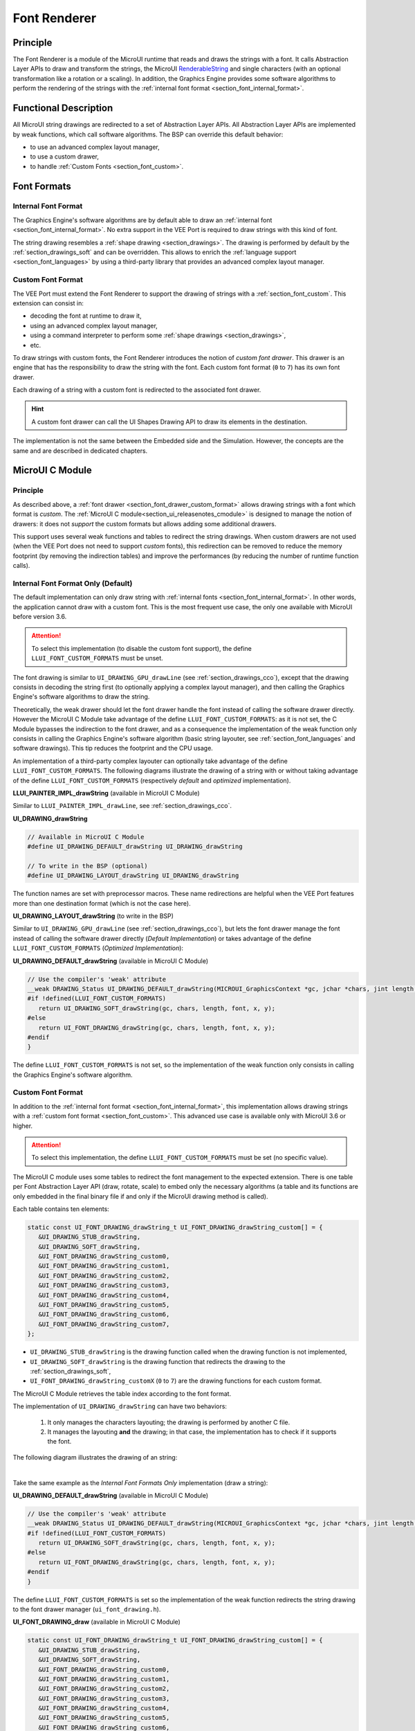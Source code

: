 .. _section_font_renderer:

=============
Font Renderer
=============

Principle
=========

The Font Renderer is a module of the MicroUI runtime that reads and draws the strings with a font.
It calls Abstraction Layer APIs to draw and transform the strings, the MicroUI `RenderableString`_ and single characters (with an optional transformation like a rotation or a scaling).
In addition, the Graphics Engine provides some software algorithms to perform the rendering of the strings with the :ref:`internal font format <section_font_internal_format>`.

Functional Description
======================

All MicroUI string drawings are redirected to a set of Abstraction Layer APIs.
All Abstraction Layer APIs are implemented by weak functions, which call software algorithms.
The BSP can override this default behavior:

* to use an advanced complex layout manager,
* to use a custom drawer,
* to handle :ref:`Custom Fonts <section_font_custom>`.

Font Formats
============

Internal Font Format
--------------------

The  Graphics Engine's software algorithms are by default able to draw an :ref:`internal font <section_font_internal_format>`.
No extra support in the VEE Port is required to draw strings with this kind of font.

The string drawing resembles a :ref:`shape drawing <section_drawings>`.
The drawing is performed by default by the :ref:`section_drawings_soft` and can be overridden.
This allows to enrich the :ref:`language support <section_font_languages>`  by using a third-party library that provides an advanced complex layout manager.

.. _section_font_drawer_custom_format:

Custom Font Format
------------------

The VEE Port must extend the Font Renderer to support the drawing of strings with a :ref:`section_font_custom`.
This extension can consist in:

* decoding the font at runtime to draw it,
* using an advanced complex layout manager,
* using a command interpreter to perform some :ref:`shape drawings <section_drawings>`,
* etc.

To draw strings with custom fonts, the Font Renderer introduces the notion of *custom font drawer*.
This drawer is an engine that has the responsibility to draw the string with the font.
Each custom font format (``0`` to ``7``) has its own font drawer.

Each drawing of a string with a custom font is redirected to the associated font drawer.

.. hint:: A custom font drawer can call the UI Shapes Drawing API to draw its elements in the destination.

The implementation is not the same between the Embedded side and the Simulation.
However, the concepts are the same and are described in dedicated chapters.


.. _section_font_renderer_cco:

MicroUI C Module
================

Principle
---------

As described above, a :ref:`font drawer <section_font_drawer_custom_format>` allows drawing strings with a font which format is *custom*.
The :ref:`MicroUI C module<section_ui_releasenotes_cmodule>` is designed to manage the notion of drawers: it does not *support* the custom formats but allows adding some additional drawers.

This support uses several weak functions and tables to redirect the string drawings.
When custom drawers are not used (when the VEE Port does not need to support *custom* fonts), this redirection can be removed to reduce the memory footprint (by removing the indirection tables) and improve the performances (by reducing the number of runtime function calls).

.. _section_font_drawer_internal:

Internal Font Format Only (Default)
-----------------------------------

The default implementation can only draw string with :ref:`internal fonts <section_font_internal_format>`.
In other words, the application cannot draw with a custom font.
This is the most frequent use case, the only one available with MicroUI before version 3.6.

.. attention:: To select this implementation (to disable the custom font support), the define ``LLUI_FONT_CUSTOM_FORMATS`` must be unset.

The font drawing is similar to ``UI_DRAWING_GPU_drawLine`` (see :ref:`section_drawings_cco`), except that the drawing consists in decoding the string first (to optionally applying a complex layout manager), and then calling the Graphics Engine's software algorithms to draw the string.

Theoretically, the weak drawer should let the font drawer handle the font instead of calling the software drawer directly.
However the MicroUI C Module take advantage of the define ``LLUI_FONT_CUSTOM_FORMATS``: as it is not set, the C Module bypasses the indirection to the font drawer, and as a consequence the implementation of the weak function only consists in calling the Graphics Engine's software algorithm (basic string layouter, see :ref:`section_font_languages` and software drawings). 
This tip reduces the footprint and the CPU usage.

An implementation of a third-party complex layouter can optionally take advantage of the define ``LLUI_FONT_CUSTOM_FORMATS``.
The following diagrams illustrate the drawing of a string with or without taking advantage of the define ``LLUI_FONT_CUSTOM_FORMATS`` (respectively *default* and *optimized* implementation).

.. tabs::

   .. tab:: Default Implementation

      .. graphviz:: :align: center

         digraph {
            ratio="auto"
            splines="true";
            bgcolor="transparent"
            node [style="filled,rounded" fontname="courier new" fontsize="10"]

            { //in/out
               node [shape="ellipse" color="#e5e9eb" fontcolor="black"] mui UID_soft_c stub
            }
            { // h
               node [shape="box" color="#00aec7" fontcolor="white"] LLUI_h UID_h UID_soft_h UID_stub_h UII_h
            }
            { // c
               node [shape="box" color="#ee502e" fontcolor="white"] LLUI_c UID_stub_c UII_c UID_gpu_c
            }
            { // weak
               node [shape="box" style="dashed,rounded" color="#ee502e"] UID_weak_c
            }
            { // choice
               node [shape="diamond" color="#e5e9eb"] UID_cond UII_cond
            }

            // --- SIMPLE FLOW ELEMENTS -- //

            mui [label="[MicroUI]\nPainter.drawString();"] 
            LLUI_h [label="[LLUI_PAINTER_impl.h]\nLLUI_PAINTER_IMPL_drawString();"]
            LLUI_c [label="[LLUI_PAINTER_impl.c]\nLLUI_PAINTER_IMPL_drawString();"]
            UID_h [label="[ui_drawing.h]\nUI_DRAWING_drawString();"]
            UID_weak_c [label="[ui_drawing.c]\nweak UI_DRAWING_drawString();"]
            UID_soft_h [label="[ui_drawing_soft.h]\nUI_DRAWING_SOFT_drawString();"]
            UID_soft_c [label="[Graphics Engine]"]

            // --- GPU FLOW ELEMENTS -- //

            UID_cond [label="algo implemented?"]
            UID_gpu_c [label="[complex_layout.c]\nUI_DRAWING_drawString();"]

            UID_stub_h [label="[ui_drawing_stub.h]\nUI_DRAWING_STUB_drawString();"]
            UID_stub_c [label="[ui_drawing_stub.c]\nUI_DRAWING_STUB_drawString();"]
            stub [label="-"]

            // --- MULTIPLE FONTS FLOW ELEMENTS -- //

            UII_h [label="[ui_font_drawing.h]\nUI_FONT_DRAWING_drawString();"]
            UII_c [label="[ui_font_drawing.c]\nUI_FONT_DRAWING_drawString();"]
            UII_cond [label="internal font?"]
            
            // --- FLOW -- //

            mui->LLUI_h->LLUI_c->UID_h->UID_cond
            UID_cond->UID_weak_c [label="no" fontname="courier new" fontsize="10"]
            UID_weak_c->UID_soft_h [label="built-in optim" fontname="courier new" fontsize="10"]
            UID_cond->UID_gpu_c [label="yes" fontname="courier new" fontsize="10"]
            UID_gpu_c->UII_h->UII_c->UII_cond
            UII_cond->UID_soft_h [label="yes" fontname="courier new" fontsize="10"]
            UII_cond->UID_stub_h [label="no" fontname="courier new" fontsize="10"]
            UID_soft_h->UID_soft_c
            UID_stub_h->UID_stub_c->stub
         }

   .. tab:: Optimized Implementation

      .. graphviz:: :align: center

         digraph {
            ratio="auto"
            splines="true";
            bgcolor="transparent"
            node [style="filled,rounded" fontname="courier new" fontsize="10"]

            { //in/out
               node [shape="ellipse" color="#e5e9eb" fontcolor="black"] mui UID_soft_c
            }
            { // h
               node [shape="box" color="#00aec7" fontcolor="white"] LLUI_h UID_h UID_soft_h
            }
            { // c
               node [shape="box" color="#ee502e" fontcolor="white"] LLUI_c UID_gpu_c
            }
            { // weak
               node [shape="box" style="dashed,rounded" color="#ee502e"] UID_weak_c
            }
            { // choice
               node [shape="diamond" color="#e5e9eb"] UID_cond
            }

            // --- SIMPLE FLOW ELEMENTS -- //

            mui [label="[MicroUI]\nPainter.drawString();"] 
            LLUI_h [label="[LLUI_PAINTER_impl.h]\nLLUI_PAINTER_IMPL_drawString();"]
            LLUI_c [label="[LLUI_PAINTER_impl.c]\nLLUI_PAINTER_IMPL_drawString();"]
            UID_h [label="[ui_drawing.h]\nUI_DRAWING_drawString();"]
            UID_weak_c [label="[ui_drawing.c]\nweak UI_DRAWING_drawString();"]
            UID_soft_h [label="[ui_drawing_soft.h]\nUI_DRAWING_SOFT_drawString();"]
            UID_soft_c [label="[Graphics Engine]"]

            // --- GPU FLOW ELEMENTS -- //

            UID_cond [label="algo implemented?"]
            UID_gpu_c [label="[complex_layout.c]\nUI_DRAWING_drawString();"]
            
            // --- FLOW -- //

            mui->LLUI_h->LLUI_c->UID_h->UID_cond
            UID_cond->UID_weak_c [label="no" fontname="courier new" fontsize="10"]
            UID_weak_c->UID_soft_h [label="built-in optim" fontname="courier new" fontsize="10"]
            UID_cond->UID_gpu_c [label="yes" fontname="courier new" fontsize="10"]
            UID_gpu_c->UID_soft_h
            UID_soft_h->UID_soft_c
         }
   

**LLUI_PAINTER_IMPL_drawString** (available in MicroUI C Module)

Similar to ``LLUI_PAINTER_IMPL_drawLine``, see :ref:`section_drawings_cco`.


**UI_DRAWING_drawString**

.. code-block:: c

   // Available in MicroUI C Module
   #define UI_DRAWING_DEFAULT_drawString UI_DRAWING_drawString

   // To write in the BSP (optional)
   #define UI_DRAWING_LAYOUT_drawString UI_DRAWING_drawString

The function names are set with preprocessor macros.
These name redirections are helpful when the VEE Port features more than one destination format (which is not the case here).


**UI_DRAWING_LAYOUT_drawString** (to write in the BSP)

Similar to ``UI_DRAWING_GPU_drawLine`` (see :ref:`section_drawings_cco`), but lets the font drawer manage the font instead of calling the software drawer directly (*Default Implementation*) or takes advantage of the define ``LLUI_FONT_CUSTOM_FORMATS`` (*Optimized Implementation*):

.. tabs::

   .. tab:: Default Implementation

      .. code-block:: c

         // Unlike the MicroUI C Module, this function is not "weak".
         DRAWING_Status UI_DRAWING_LAYOUT_drawString(MICROUI_GraphicsContext *gc, jchar *chars, jint length, MICROUI_Font *font, jint x, jint y) {
            
            DRAWING_Status status;
            jchar *transformed_chars = [...] ;

            // Let the font drawer manages the string (available in the C module)
            status = UI_FONT_DRAWING_drawString(gc, transformed_chars, length, font, x, y);

            return status;
         }

   .. tab:: Optimized Implementation

      .. code-block:: c

         // Unlike the MicroUI C Module, this function is not "weak".
         DRAWING_Status UI_DRAWING_LAYOUT_drawString(MICROUI_GraphicsContext *gc, jchar *chars, jint length, MICROUI_Font *font, jint x, jint y) {
            
            DRAWING_Status status;
            jchar *transformed_chars = [...] ;

         #if !defined(UI_FEATURE_FONT_CUSTOM_FORMATS)
            status = UI_DRAWING_SOFT_drawString(gc, transformed_chars, length, font, x, y);
         #else
            // Let the font drawer manages the string (available in the C module)
            status = UI_FONT_DRAWING_drawString(gc, transformed_chars, length, font, x, y);
         #endif
            return status;
         }


**UI_DRAWING_DEFAULT_drawString** (available in MicroUI C Module)

.. code-block:: c

   // Use the compiler's 'weak' attribute
   __weak DRAWING_Status UI_DRAWING_DEFAULT_drawString(MICROUI_GraphicsContext *gc, jchar *chars, jint length, MICROUI_Font *font, jint x, jint y) {
   #if !defined(LLUI_FONT_CUSTOM_FORMATS)
      return UI_DRAWING_SOFT_drawString(gc, chars, length, font, x, y);
   #else
      return UI_FONT_DRAWING_drawString(gc, chars, length, font, x, y);
   #endif
   }

The define ``LLUI_FONT_CUSTOM_FORMATS`` is not set, so the implementation of the weak function only consists in calling the Graphics Engine's software algorithm.


.. _section_font_drawer_custom:

Custom Font Format
------------------

In addition to the :ref:`internal font format <section_font_internal_format>`, this implementation allows drawing strings with a :ref:`custom font format <section_font_custom>`.
This advanced use case is available only with MicroUI 3.6 or higher.

.. attention:: To select this implementation, the define ``LLUI_FONT_CUSTOM_FORMATS`` must be set (no specific value).

The MicroUI C module uses some tables to redirect the font management to the expected extension.
There is one table per Font Abstraction Layer API (draw, rotate, scale) to embed only the necessary algorithms (a table and its functions are only embedded in the final binary file if and only if the MicroUI drawing method is called).

Each table contains ten elements:

.. code:: c

   static const UI_FONT_DRAWING_drawString_t UI_FONT_DRAWING_drawString_custom[] = {
      &UI_DRAWING_STUB_drawString,
      &UI_DRAWING_SOFT_drawString,
      &UI_FONT_DRAWING_drawString_custom0,
      &UI_FONT_DRAWING_drawString_custom1,
      &UI_FONT_DRAWING_drawString_custom2,
      &UI_FONT_DRAWING_drawString_custom3,
      &UI_FONT_DRAWING_drawString_custom4,
      &UI_FONT_DRAWING_drawString_custom5,
      &UI_FONT_DRAWING_drawString_custom6,
      &UI_FONT_DRAWING_drawString_custom7,
   };

* ``UI_DRAWING_STUB_drawString`` is the drawing function called when the drawing function is not implemented,
* ``UI_DRAWING_SOFT_drawString`` is the drawing function that redirects the drawing to the :ref:`section_drawings_soft`,
* ``UI_FONT_DRAWING_drawString_customX`` (``0`` to ``7``) are the drawing functions for each custom format.

The MicroUI C Module retrieves the table index according to the font format.

The implementation of ``UI_DRAWING_drawString`` can have two behaviors:

  1. It only manages the characters layouting; the drawing is performed by another C file. 
  2. It manages the layouting **and** the drawing; in that case, the implementation has to check if it supports the font.

The following diagram illustrates the drawing of an string:


.. graphviz:: :align: center

   digraph {
      ratio="auto"
      splines="true";
      bgcolor="transparent"
      node [style="filled,rounded" fontname="courier new" fontsize="10"]

      { //in/out
         node [shape="ellipse" color="#e5e9eb" fontcolor="black"] mui UID_soft_c stub UIIx_impl_d
      }
      { // h
         node [shape="box" color="#00aec7" fontcolor="white"] LLUI_h UID_h UID_soft_h UID_stub_h UII_h UID_h2
      }
      { // c
         node [shape="box" color="#ee502e" fontcolor="white"] LLUI_c UID_gpu_c UID_gpu2_c UID_stub_c UII_c UIIx_c UIIx_impl_c
      }
      { // weak
         node [shape="box" style="dashed,rounded" color="#ee502e"] UID_weak_c UIIx_weak_c
      }
      { // choice
         node [shape="diamond" color="#e5e9eb"] UID_cond UII_cond UIIx_cond UIL_cond
      }

      // --- SIMPLE FLOW ELEMENTS -- //

      mui [label="[MicroUI]\nPainter.drawString();"] 
      LLUI_h [label="[LLUI_PAINTER_impl.h]\nLLUI_PAINTER_IMPL_drawString();"]
      LLUI_c [label="[LLUI_PAINTER_impl.c]\nLLUI_PAINTER_IMPL_drawString();"]
      UID_h [label="[ui_drawing.h]\nUI_DRAWING_drawString();"]
      UID_weak_c [label="[ui_drawing.c]\nweak UI_DRAWING_drawString();"]
      UID_soft_h [label="[ui_drawing_soft.h]\nUI_DRAWING_SOFT_drawString();"]
      UID_soft_c [label="[Graphics Engine]"]

      // --- GPU FLOW ELEMENTS -- //

      UID_cond [label="algo implemented?"]
      UIL_cond [label="supported font?"]
      UID_gpu_c [label="[complex_layout.c]\nUI_DRAWING_drawString();"]
      UID_gpu2_c [label="[layout_and_draw.c]\nUI_DRAWING_drawString();"]
      
      UID_stub_h [label="[ui_drawing_stub.h]\nUI_DRAWING_STUB_drawString();"]
      UID_stub_c [label="[ui_drawing_stub.c]\nUI_DRAWING_STUB_drawString();"]
      stub [label="-"]

      // --- MULTIPLE FONTS FLOW ELEMENTS -- //

      UII_h [label="[ui_font_drawing.h]\nUI_FONT_DRAWING_drawString();"]
      UII_c [label="[ui_font_drawing.c]\nUI_FONT_DRAWING_drawString();"]
      UII_cond [label="internal font?"]
      UIIx_c [label="[ui_font_drawing.c]\ntable[x] = UI_FONT_DRAWING_drawString_customX()"]
      UIIx_weak_c [label="[ui_font_drawing.c]\nweak UI_FONT_DRAWING_drawString_customX();"]
      UIIx_cond [label="implemented?"]
      UIIx_impl_c [label="[ui_font_x.c]\nUI_FONT_DRAWING_drawString_customX()"]
      UIIx_impl_d [label="[custom drawing]"]

      UID_h2 [label="[ui_drawing.h]\n@see Simple Flow (chapter Drawings)"]

      // --- FLOW -- //

      mui->LLUI_h->LLUI_c->UID_h->UID_cond
      UID_cond->UID_weak_c [label="no" fontname="courier new" fontsize="10"]
      UID_weak_c->UII_h->UII_c->UII_cond
      UID_cond->UID_gpu_c [label="layout only" fontname="courier new" fontsize="10"]
      UID_cond->UID_gpu2_c [label="layout + draw" fontname="courier new" fontsize="10"]
      UID_gpu_c->UII_h
      UID_gpu2_c->UIL_cond
      UIL_cond->UIIx_impl_d [label="yes" fontname="courier new" fontsize="10"]
      UIL_cond->UII_h [label="no" fontname="courier new" fontsize="10"]
      UII_cond->UID_soft_h [label="yes" fontname="courier new" fontsize="10"]
      UII_cond->UIIx_c [label="no" fontname="courier new" fontsize="10"]
      UID_soft_h->UID_soft_c
      UIIx_c->UIIx_cond
      UIIx_cond->UIIx_weak_c [label="no" fontname="courier new" fontsize="10"]
      UIIx_weak_c->UID_stub_h->UID_stub_c->stub
      UIIx_cond->UIIx_impl_c [label="yes" fontname="courier new" fontsize="10"]
      UIIx_impl_c->UIIx_impl_d
      UIIx_impl_d->UID_h2 [style=dotted label="optional
      (drawShapes)" fontname="courier new" fontsize="10"]
   }

.. force a new line

|

Take the same example as the *Internal Font Formats Only* implementation (draw a string):

**UI_DRAWING_DEFAULT_drawString** (available in MicroUI C Module)

.. code-block:: c

   // Use the compiler's 'weak' attribute
   __weak DRAWING_Status UI_DRAWING_DEFAULT_drawString(MICROUI_GraphicsContext *gc, jchar *chars, jint length, MICROUI_Font *font, jint x, jint y) {
   #if !defined(LLUI_FONT_CUSTOM_FORMATS)
      return UI_DRAWING_SOFT_drawString(gc, chars, length, font, x, y);
   #else
      return UI_FONT_DRAWING_drawString(gc, chars, length, font, x, y);
   #endif
   }

The define ``LLUI_FONT_CUSTOM_FORMATS`` is set so the implementation of the weak function redirects the string drawing to the font drawer manager (``ui_font_drawing.h``).

**UI_FONT_DRAWING_draw** (available in MicroUI C Module)

.. code-block:: c

   static const UI_FONT_DRAWING_drawString_t UI_FONT_DRAWING_drawString_custom[] = {
      &UI_DRAWING_STUB_drawString,
      &UI_DRAWING_SOFT_drawString,
      &UI_FONT_DRAWING_drawString_custom0,
      &UI_FONT_DRAWING_drawString_custom1,
      &UI_FONT_DRAWING_drawString_custom2,
      &UI_FONT_DRAWING_drawString_custom3,
      &UI_FONT_DRAWING_drawString_custom4,
      &UI_FONT_DRAWING_drawString_custom5,
      &UI_FONT_DRAWING_drawString_custom6,
      &UI_FONT_DRAWING_drawString_custom7,
   };

   DRAWING_Status UI_FONT_DRAWING_drawString(MICROUI_GraphicsContext *gc, jchar *chars, jint length, MICROUI_Font *font, jint x, jint y){
      return (*UI_FONT_DRAWING_drawString_custom[_get_table_index(gc, font)])(gc, chars, length, font, x, y);
   }

The implementation in the MicroUI C module redirects the drawing to the expected drawer.
The drawer is retrieved using the font format (function ``_get_table_index()``):

* the format is internal but the destination is not the *display* format: index ``0`` is returned,
* the format is internal and the destination is the *display* format: index ``1`` is returned,
* the format is custom: an index from ``2`` to ``9`` is returned.

**UI_FONT_DRAWING_drawString_custom0** (available in MicroUI C Module)

.. code-block:: c

   // Use the compiler's 'weak' attribute
   __weak DRAWING_Status UI_FONT_DRAWING_drawString_custom0(MICROUI_GraphicsContext *gc, jchar *chars, jint length, MICROUI_Font *font, jint x, jint y){
      return UI_DRAWING_STUB_drawString(gc, chars, length, font, x, y);
   }

The default implementation of ``UI_FONT_DRAWING_drawString_custom0`` (same behavior for ``0`` to ``7``) consists in calling the stub implementation.

**UI_DRAWING_STUB_drawString** (available in MicroUI C Module)

.. code-block:: c

  DRAWING_Status UI_DRAWING_STUB_drawString(MICROUI_GraphicsContext *gc, jchar *chars, jint length, MICROUI_Font *font, jint x, jint y){
    // Set the drawing log flag "not implemented"
    LLUI_DISPLAY_reportError(gc, DRAWING_LOG_NOT_IMPLEMENTED);
    return DRAWING_DONE;
  }

The implementation only consists in setting the :ref:`Drawing log flag <section.veeport.ui.drawings.drawing_logs>` ``DRAWING_LOG_NOT_IMPLEMENTED`` to notify the application that the drawing has not been performed.


.. _section_font_renderer_sim:

Simulation
==========

Principle
---------

The simulation behavior is similar to the :ref:`section_renderer_cco` for the Embedded side.

The :ref:`Front Panel<section_ui_releasenotes_frontpanel>` defines support for the drawers based on the Java service loader.

Internal Font Format Only (Default)
-----------------------------------

The default implementation can only draw strings with internal fonts.

.. note:: Contrary to the :ref:`section_renderer_cco`, the simulation does not (and doesn't need to) provide an option to disable the use of custom font. 

The following graph illustrates the drawing of a string:

.. graphviz:: :align: center

   digraph {
      ratio="auto"
      splines="true";
      bgcolor="transparent"
      node [style="filled,rounded" fontname="courier new" fontsize="10"]

      { //in/out
         node [shape="ellipse" color="#e5e9eb" fontcolor="black"] mui UID_soft_c stub
      }
      { // h
         node [shape="box" color="#00aec7" fontcolor="white"] UID_h UID_soft_h UII_h
      }
      { // c
         node [shape="box" color="#ee502e" fontcolor="white"] LLUI_c UID_gpu_c UID_stub_c
      }
      { // weak
         node [shape="box" style="dashed,rounded" color="#ee502e"] UID_weak_c
      }
      { // choice
         node [shape="diamond" color="#e5e9eb"] UID_cond UII_cond
      }

      // --- SIMPLE FLOW ELEMENTS -- //

      mui [label="[MicroUI]\nPainter.drawString();"] 
      LLUI_c [label="[FrontPanel]\nLLUIPainter.drawString();"]
      UID_h [label="[FrontPanel]\ngetUIDrawer().drawString();"]
      UID_weak_c [label="[FrontPanel]\nDisplayDrawer.drawString();"]
      UID_soft_h [label="[FrontPanel]\ngetUIDrawerSoftware()\n.drawString();"]
      UID_soft_c [label="[Graphics Engine]"]

      // --- GPU FLOW ELEMENTS -- //

      UID_cond [label="method overridden?"]
      UID_gpu_c [label="[VEE Port FP]\nComplexLayout\n.drawString();"]

      UID_stub_c [label="[FrontPanel]\nno op"]
      stub [label="-"]

      // --- MULTIPLE FONTS FLOW ELEMENTS -- //

      UII_h [label="[FrontPanel]\ngetUIFontDrawer()\n.drawString();"]
      UII_cond [label="internal font?"]

      // --- FLOW -- //

      mui->LLUI_c->UID_h->UID_weak_c->UID_cond
      UID_cond->UII_h [label="no" fontname="courier new" fontsize="10"]
      UII_h->UII_cond
      UID_cond->UID_gpu_c [label="yes" fontname="courier new" fontsize="10"]
      UID_gpu_c->UII_h
      UII_cond->UID_soft_h [label="yes" fontname="courier new" fontsize="10"]
      UII_cond->UID_stub_c [label="no" fontname="courier new" fontsize="10"]
      UID_soft_h->UID_soft_c
      UID_stub_c->stub
   }

.. force a new line

|

It is possible to override the font drawers for the internal format in the same way as the custom formats.

.. _section_font_drawer_custom_fp:

Custom Font Format
------------------

It is possible to draw fonts with a custom format by implementing the ``UIFontDrawing`` interface.
This advanced use case is available only with MicroUI 3.6 or higher.

The ``UIFontDrawing`` interface contains one method for each font drawing primitive (draw, getWidth, RenderableString, rotate, scale).
Only the necessary methods have to be implemented.
Each non-implemented method will result in calling the stub implementation.

The method ``handledFormat()`` must be implemented and returns the font format handled by the drawer.

Once created, the ``UIFontDrawing`` implementation must be registered as a service.

The following graph illustrates the drawing of a string: 

.. graphviz:: :align: center

   digraph {
      ratio="auto"
      splines="true";
      bgcolor="transparent"
      node [style="filled,rounded" fontname="courier new" fontsize="10"]

      { //in/out
         node [shape="ellipse" color="#e5e9eb" fontcolor="black"] mui UID_soft_c stub UIIx_impl_d
      }
      { // h
         node [shape="box" color="#00aec7" fontcolor="white"] UID_h UID_soft_h UII_h UID_h2
      }
      { // c
         node [shape="box" color="#ee502e" fontcolor="white"] LLUI_c UID_gpu_c UID_gpu2_c UID_stub_c UIIx_impl_c
      }
      { // weak
         node [shape="box" style="dashed,rounded" color="#ee502e"] UID_weak_c
      }
      { // choice
         node [shape="diamond" color="#e5e9eb"] UID_cond UII_cond UIIx_cond UIL_cond
      }

      // --- SIMPLE FLOW ELEMENTS -- //

      mui [label="[MicroUI]\nPainter.drawString();"] 
      LLUI_c [label="[FrontPanel]\nLLUIPainter.drawString();"]
      UID_h [label="[FrontPanel]\ngetUIDrawer().drawString();"]
      UID_weak_c [label="[FrontPanel]\nDisplayDrawer.drawString();"]
      UID_soft_h [label="[FrontPanel]\ngetUIDrawerSoftware()\n.drawString();"]
      UID_soft_c [label="[Graphics Engine]"]

      // --- GPU FLOW ELEMENTS -- //

      UID_cond [label="method overridden?"]
      UIL_cond [label="supported font?"]
      UID_gpu_c [label="[VEE Port FP]\ComplexLayout\n.drawString();"]
      UID_gpu2_c [label="[VEE Port FP]\nLayoutAndDraw\n.drawString();"]

      UID_stub_c [label="[FrontPanel]\nno op"]
      stub [label="-"]

      // --- MULTIPLE FONTS FLOW ELEMENTS -- //

      UII_h [label="[FrontPanel]\ngetUIFontDrawer()\n.drawString();"]
      UII_cond [label="internal font?"]
      UIIx_cond [label="available font drawer\nand method implemented?"]
      UIIx_impl_c [label="[VEE Port Fp]\nCustomFontDrawing.draw()"]
      UIIx_impl_d [label="[custom drawing]"]

      UID_h2 [label="[FrontPanel]\ngetUIDrawer().drawString();\n@see Simple Flow (chapter Drawings)"]

      // --- FLOW -- //

      mui->LLUI_c->UID_h->UID_weak_c->UID_cond
      UID_cond->UII_h [label="no" fontname="courier new" fontsize="10"]
      UII_h->UII_cond
      UID_cond->UID_gpu_c [label="layout only" fontname="courier new" fontsize="10"]
      UID_cond->UID_gpu2_c [label="layout + draw" fontname="courier new" fontsize="10"]
      UID_gpu_c->UII_h
      UID_gpu2_c->UIL_cond
      UIL_cond->UIIx_impl_d [label="yes" fontname="courier new" fontsize="10"]
      UIL_cond->UII_h [label="no" fontname="courier new" fontsize="10"]
      UII_cond->UID_soft_h [label="yes" fontname="courier new" fontsize="10"]
      UII_cond->UIIx_cond [label="no" fontname="courier new" fontsize="10"]
      UID_soft_h->UID_soft_c
      UIIx_cond->UID_stub_c [label="no" fontname="courier new" fontsize="10"]
      UID_stub_c->stub
      UIIx_cond->UIIx_impl_c [label="yes" fontname="courier new" fontsize="10"]
      UIIx_impl_c->UIIx_impl_d
      UIIx_impl_d->UID_h2 [style=dotted label="optional\n(drawShapes)" fontname="courier new" fontsize="10"]
   }

.. force a new line

|

Let's implement the font drawer for the `CUSTOM_0` format.

.. code:: java

   public class MyCustomFontDrawer implements UIFontDrawing {

      @Override
      public MicroUIFontFormat handledFormat() {
         return MicroUIFontFormat.MICROUI_FONT_FORMAT_CUSTOM_0;
      }

      @Override
      public void draw(MicroUIGraphicsContext gc, char[] chars, int offset, int length, MicroUIFont font, int x, int y) {
         byte[] fontData = font.getFontData();
         MyCustomFont customFont = MyCustomFont.get(fontData);
         customFont.drawOn(gc, chars, offset, length, customFont, x, y);
      }

   }

Now, this drawer needs to be registered as a service.
This can be achieved by creating a file in the resources of the Front Panel project named ``META-INF/services/ej.microui.display.UIFontDrawing`` and containing the fully qualified name of the previously created font drawer.

.. code-block::

   com.mycompany.MyCustomFontDrawer

It is also possible to declare it programmatically (see where a drawer is registered in the :ref:`drawing custom <section_drawings_sim_custom>` section):

.. code-block:: java

   LLUIDisplay.Instance.registerUIFontDrawer(new MyCustomFontDrawer());

Installation
============

The Font Renderer is part of the MicroUI module and Display module.
You must install them in order to be able to use some fonts.


Use
===

The MicroUI font APIs are available in the class
`ej.microui.display.Font`_.

.. _ej.microui.display.Font: https://repository.microej.com/javadoc/microej_5.x/apis/ej/microui/display/Font.html#
.. _RenderableString: https://repository.microej.com/javadoc/microej_5.x/apis/ej/microui/display/RenderableString.html#

..
   | Copyright 2008-2024, MicroEJ Corp. Content in this space is free 
   for read and redistribute. Except if otherwise stated, modification 
   is subject to MicroEJ Corp prior approval.
   | MicroEJ is a trademark of MicroEJ Corp. All other trademarks and 
   copyrights are the property of their respective owners.
